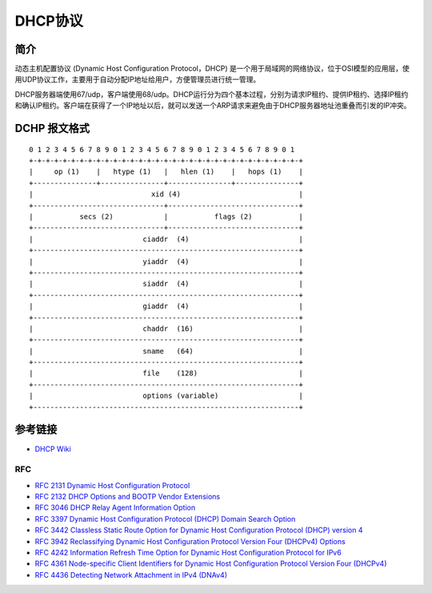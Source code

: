 DHCP协议
========================================

简介
----------------------------------------
动态主机配置协议 (Dynamic Host Configuration Protocol，DHCP) 是一个用于局域网的网络协议，位于OSI模型的应用层，使用UDP协议工作，主要用于自动分配IP地址给用户，方便管理员进行统一管理。

DHCP服务器端使用67/udp，客户端使用68/udp。DHCP运行分为四个基本过程，分别为请求IP租约、提供IP租约、选择IP租约和确认IP租约。客户端在获得了一个IP地址以后，就可以发送一个ARP请求来避免由于DHCP服务器地址池重叠而引发的IP冲突。

DCHP 报文格式
----------------------------------------
::

   0 1 2 3 4 5 6 7 8 9 0 1 2 3 4 5 6 7 8 9 0 1 2 3 4 5 6 7 8 9 0 1
   +-+-+-+-+-+-+-+-+-+-+-+-+-+-+-+-+-+-+-+-+-+-+-+-+-+-+-+-+-+-+-+-+
   |     op (1)    |   htype (1)   |   hlen (1)    |   hops (1)    |
   +---------------+---------------+---------------+---------------+
   |                            xid (4)                            |
   +-------------------------------+-------------------------------+
   |           secs (2)            |           flags (2)           |
   +-------------------------------+-------------------------------+
   |                          ciaddr  (4)                          |
   +---------------------------------------------------------------+
   |                          yiaddr  (4)                          |
   +---------------------------------------------------------------+
   |                          siaddr  (4)                          |
   +---------------------------------------------------------------+
   |                          giaddr  (4)                          |
   +---------------------------------------------------------------+
   |                          chaddr  (16)                         |
   +---------------------------------------------------------------+
   |                          sname   (64)                         |
   +---------------------------------------------------------------+
   |                          file    (128)                        |
   +---------------------------------------------------------------+
   |                          options (variable)                   |
   +---------------------------------------------------------------+

参考链接
----------------------------------------
- `DHCP Wiki <https://en.wikipedia.org/wiki/Dynamic_Host_Configuration_Protocol>`_

RFC
~~~~~~~~~~~~~~~~~~~~~~~~~~~~~~~~~~~~~~~~
- `RFC 2131 Dynamic Host Configuration Protocol <https://tools.ietf.org/html/rfc2131>`_
- `RFC 2132 DHCP Options and BOOTP Vendor Extensions <https://tools.ietf.org/html/rfc2132>`_
- `RFC 3046 DHCP Relay Agent Information Option <https://tools.ietf.org/html/rfc3046>`_
- `RFC 3397 Dynamic Host Configuration Protocol (DHCP) Domain Search Option <https://tools.ietf.org/html/rfc3397>`_
- `RFC 3442 Classless Static Route Option for Dynamic Host Configuration Protocol (DHCP) version 4 <https://tools.ietf.org/html/rfc3442>`_
- `RFC 3942 Reclassifying Dynamic Host Configuration Protocol Version Four (DHCPv4) Options <https://tools.ietf.org/html/rfc3942>`_
- `RFC 4242 Information Refresh Time Option for Dynamic Host Configuration Protocol for IPv6 <https://tools.ietf.org/html/rfc4242>`_
- `RFC 4361 Node-specific Client Identifiers for Dynamic Host Configuration Protocol Version Four (DHCPv4) <https://tools.ietf.org/html/rfc4361>`_
- `RFC 4436 Detecting Network Attachment in IPv4 (DNAv4) <https://tools.ietf.org/html/rfc4436>`_
